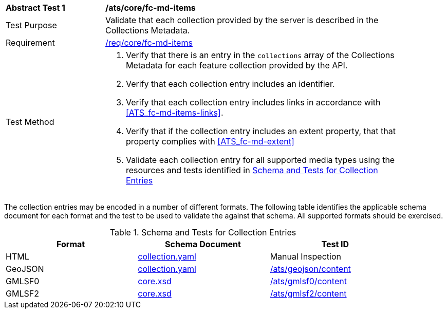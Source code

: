 [[ats_core_fc-md-items]]
[width="90%",cols="2,6a"]
|===
^|*Abstract Test {counter:ats-id}* |*/ats/core/fc-md-items*
^|Test Purpose |Validate that each collection provided by the server is described in the Collections Metadata.
^|Requirement |<<req_core_fc-md-items,/req/core/fc-md-items>>
^|Test Method |. Verify that there is an entry in the `collections` array of the Collections Metadata for each feature collection provided by the API.
. Verify that each collection entry includes an identifier.
. Verify that each collection entry includes links in accordance with <<ATS_fc-md-items-links>>.
. Verify that if the collection entry includes an extent property, that that property complies with <<ATS_fc-md-extent>>
. Validate each collection entry for all supported media types using the resources and tests identified in <<collection-entry-schema>>
|===

The collection entries may be encoded in a number of different formats. The following table identifies the applicable schema document for each format and the test to be used to validate the against that schema. All supported formats should be exercised.

[[collection-entry-schema]]
.Schema and Tests for Collection Entries
[width="90%",cols="3",options="header"]
|===
|Format |Schema Document |Test ID
|HTML |link:http://schemas.opengis.net/ogcapi/features/part1/1.0/openapi/schemas/collection.yaml[collection.yaml] |Manual Inspection
|GeoJSON |link:http://schemas.opengis.net/ogcapi/features/part1/1.0/openapi/schemas/collection.yaml[collection.yaml] |<<ats_geojson_content,/ats/geojson/content>>
|GMLSF0 |link:http://schemas.opengis.net/ogcapi/features/part1/1.0/xml/core.xsd[core.xsd] |<<ats_gmlsf0_content,/ats/gmlsf0/content>>
|GMLSF2 |link:http://schemas.opengis.net/ogcapi/features/part1/1.0/xml/core.xsd[core.xsd] |<<ats_gmlsf2_content,/ats/gmlsf2/content>>
|===
